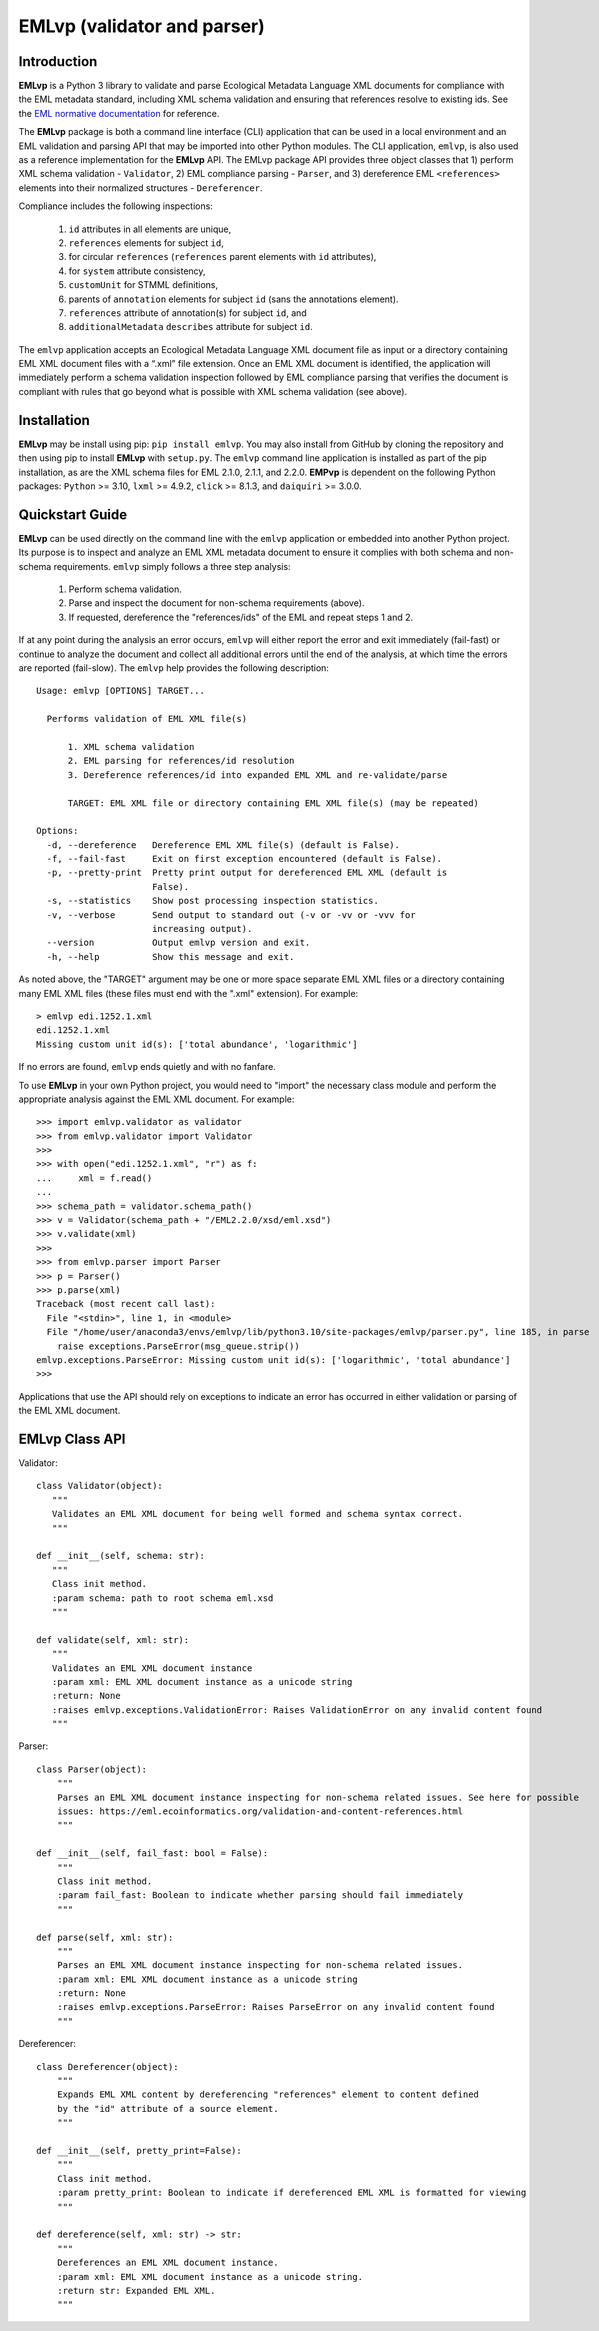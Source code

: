 .. EMLvp documentation master file, created by
   sphinx-quickstart on Tue Jan 31 10:59:12 2023.
   You can adapt this file completely to your liking, but it should at least
   contain the root `toctree` directive.

EMLvp (validator and parser)
================================

Introduction
------------

**EMLvp** is a Python 3 library to validate and parse Ecological Metadata
Language XML documents for compliance with the EML metadata standard,
including XML schema validation and ensuring that references resolve to
existing ids. See the `EML normative documentation <https://eml.ecoinformatics.org/validation-and-content-references.html>`_
for reference.

The **EMLvp** package is both a command line interface (CLI) application that can be used in a local environment and an
EML validation and parsing API that may be imported into other Python modules. The CLI application, ``emlvp``, is also
used as a reference implementation for the **EMLvp** API. The EMLvp package API provides three object classes that 1)
perform XML schema validation - ``Validator``, 2) EML compliance parsing - ``Parser``, and 3) dereference EML
``<references>`` elements into their normalized structures - ``Dereferencer``.

Compliance includes the following inspections:

 1.  ``id`` attributes in all elements are unique,
 2.  ``references`` elements for subject ``id``,
 3.  for circular ``references`` (``references`` parent elements with ``id`` attributes),
 4.  for ``system`` attribute consistency,
 5.  ``customUnit`` for STMML definitions,
 6.  parents of ``annotation`` elements for subject ``id`` (sans the annotations element).
 7.  ``references`` attribute of annotation(s) for subject ``id``, and
 8.  ``additionalMetadata`` ``describes`` attribute for subject ``id``.

The ``emlvp`` application accepts an Ecological Metadata Language XML document file as input or a directory containing
EML XML document files with a “.xml” file extension. Once an EML XML document is identified, the application will
immediately perform a schema validation inspection followed by EML compliance parsing that verifies the
document is compliant with rules that go beyond what is possible with XML schema validation (see above).

Installation
------------

**EMLvp** may be install using pip: ``pip install emlvp``. You may also install from GitHub by cloning the repository
and then using pip to install **EMLvp** with ``setup.py``. The ``emlvp`` command line application is installed as part
of the pip installation, as are the XML schema files for EML 2.1.0, 2.1.1, and 2.2.0. **EMPvp** is dependent on the
following Python packages: ``Python`` >= 3.10, ``lxml`` >= 4.9.2, ``click`` >= 8.1.3, and ``daiquiri`` >= 3.0.0.

Quickstart Guide
----------------

**EMLvp** can be used directly on the command line with the ``emlvp`` application or embedded into another Python
project. Its purpose is to inspect and analyze an EML XML metadata document to ensure it complies with both schema and
non-schema requirements. ``emlvp`` simply follows a three step analysis:

 1. Perform schema validation.
 2. Parse and inspect the document for non-schema requirements (above).
 3. If requested, dereference the "references/ids" of the EML and repeat steps 1 and 2.

.. highlight:: none

If at any point during the analysis an error occurs, ``emlvp`` will either report the error and exit immediately
(fail-fast) or continue to analyze the document and collect all additional errors until the end of the analysis,
at which time the errors are reported (fail-slow). The ``emlvp`` help provides the following description::

   Usage: emlvp [OPTIONS] TARGET...

     Performs validation of EML XML file(s)

         1. XML schema validation
         2. EML parsing for references/id resolution
         3. Dereference references/id into expanded EML XML and re-validate/parse

         TARGET: EML XML file or directory containing EML XML file(s) (may be repeated)

   Options:
     -d, --dereference   Dereference EML XML file(s) (default is False).
     -f, --fail-fast     Exit on first exception encountered (default is False).
     -p, --pretty-print  Pretty print output for dereferenced EML XML (default is
                         False).
     -s, --statistics    Show post processing inspection statistics.
     -v, --verbose       Send output to standard out (-v or -vv or -vvv for
                         increasing output).
     --version           Output emlvp version and exit.
     -h, --help          Show this message and exit.

As noted above, the "TARGET" argument may be one or more space separate EML XML files or a directory containing many
EML XML files (these files must end with the ".xml" extension). For example::

   > emlvp edi.1252.1.xml
   edi.1252.1.xml
   Missing custom unit id(s): ['total abundance', 'logarithmic']

If no errors are found, ``emlvp`` ends quietly and with no fanfare.

.. highlight:: Python3

To use **EMLvp** in your own Python project, you would need to "import" the necessary class module and perform the
appropriate analysis against the EML XML document. For example::

   >>> import emlvp.validator as validator
   >>> from emlvp.validator import Validator
   >>>
   >>> with open("edi.1252.1.xml", "r") as f:
   ...     xml = f.read()
   ...
   >>> schema_path = validator.schema_path()
   >>> v = Validator(schema_path + "/EML2.2.0/xsd/eml.xsd")
   >>> v.validate(xml)
   >>>
   >>> from emlvp.parser import Parser
   >>> p = Parser()
   >>> p.parse(xml)
   Traceback (most recent call last):
     File "<stdin>", line 1, in <module>
     File "/home/user/anaconda3/envs/emlvp/lib/python3.10/site-packages/emlvp/parser.py", line 185, in parse
       raise exceptions.ParseError(msg_queue.strip())
   emlvp.exceptions.ParseError: Missing custom unit id(s): ['logarithmic', 'total abundance']
   >>>

Applications that use the API should rely on exceptions to indicate an error has occurred in either validation or
parsing of the EML XML document.


EMLvp Class API
---------------

.. highlight:: Python3


Validator::

   class Validator(object):
      """
      Validates an EML XML document for being well formed and schema syntax correct.
      """

   def __init__(self, schema: str):
      """
      Class init method.
      :param schema: path to root schema eml.xsd
      """

   def validate(self, xml: str):
      """
      Validates an EML XML document instance
      :param xml: EML XML document instance as a unicode string
      :return: None
      :raises emlvp.exceptions.ValidationError: Raises ValidationError on any invalid content found
      """


Parser::

   class Parser(object):
       """
       Parses an EML XML document instance inspecting for non-schema related issues. See here for possible
       issues: https://eml.ecoinformatics.org/validation-and-content-references.html
       """

   def __init__(self, fail_fast: bool = False):
       """
       Class init method.
       :param fail_fast: Boolean to indicate whether parsing should fail immediately
       """

   def parse(self, xml: str):
       """
       Parses an EML XML document instance inspecting for non-schema related issues.
       :param xml: EML XML document instance as a unicode string
       :return: None
       :raises emlvp.exceptions.ParseError: Raises ParseError on any invalid content found
       """

Dereferencer::

   class Dereferencer(object):
       """
       Expands EML XML content by dereferencing "references" element to content defined
       by the "id" attribute of a source element.
       """

   def __init__(self, pretty_print=False):
       """
       Class init method.
       :param pretty_print: Boolean to indicate if dereferenced EML XML is formatted for viewing
       """

   def dereference(self, xml: str) -> str:
       """
       Dereferences an EML XML document instance.
       :param xml: EML XML document instance as a unicode string.
       :return str: Expanded EML XML.
       """


.. Indices and tables
   ==================

   * :ref:`genindex`
   * :ref:`modindex`
   * :ref:`search`
